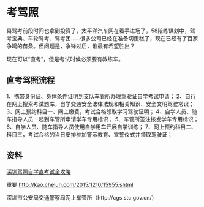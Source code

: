 * 考驾照

  易驾考前段时间也拿到投资了，太平洋汽车网在着手进场了，58陪练谋划中，驾考宝典、车轮驾考、驾考团……很多公司已经在准备切蛋糕了，现在已经有了百家争鸣的苗条。但问题是，争锋过后，谁最有希望胜出？

  现在可以“直考”，但是考试时候必须要有教练车。


** 直考驾照流程
1、携带身份证、身体条件证明到支队车管所办理驾驶证自学考试申请；
2、自行在网上搜索考试题库，自学交通安全法律法规和相关知识、安全文明驾驶常识；
3、网上预约科目一、网上缴费，考试合格领取学习驾驶证明；
4、自学人员、随车指导人员一起到车管所申请学车专用标识；
5、车管所签注核发学车专用标识；
6、自学人员、随车指导人员使用自学用车开展自学训练；
7、网上预约科目二、科目三，考试合格的当日安排参加警示教育、宣誓仪式并领取驾驶证；

** 资料
   [[http://jt.sz.bendibao.com/news/201641/763268.htm][深圳驾照自学直考试全攻略]]

   重要
   http://kao.chelun.com/2015/1210/15955.shtml

   深圳市公安局交通警察局网上车管所（http://cgs.stc.gov.cn/）
